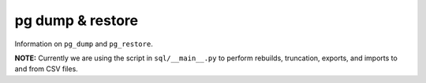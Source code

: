*******************
 pg dump & restore
*******************

Information on ``pg_dump`` and ``pg_restore``.

**NOTE:** Currently we are using the script in ``sql/__main__.py``
to perform rebuilds, truncation, exports, and imports
to and from CSV files.

